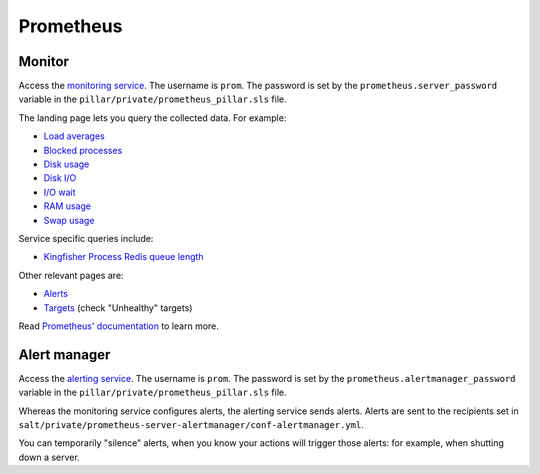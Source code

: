 Prometheus
==========

Monitor
-------

Access the `monitoring service <http://monitor.prometheus.open-contracting.org>`__. The username is ``prom``. The password is set by the ``prometheus.server_password`` variable in the ``pillar/private/prometheus_pillar.sls`` file.

The landing page lets you query the collected data. For example:

* `Load averages <https://monitor.prometheus.open-contracting.org/graph?g0.range_input=8w&g0.stacked=0&g0.expr=node_load15%20%2F%20count(count(node_cpu_seconds_total)%20without%20(mode))%20without%20(cpu)&g0.tab=0>`__
* `Blocked processes <https://monitor.prometheus.open-contracting.org/graph?g0.range_input=8w&g0.stacked=0&g0.expr=node_procs_blocked&g0.tab=0>`__
* `Disk usage  <https://monitor.prometheus.open-contracting.org/graph?g0.range_input=8w&g0.stacked=0&g0.expr=1%20-%20node_filesystem_avail_bytes%20%2F%20node_filesystem_size_bytes%20%7Bmountpoint%20!~%20%22%2F(boot%7Crun).*%22%7D&g0.tab=0>`__
* `Disk I/O <https://monitor.prometheus.open-contracting.org/graph?g0.range_input=8w&g0.stacked=0&g0.expr=SUM(%7B__name__%3D~%22node_disk_io.*%22%7D)%20without%20(device)&g0.tab=0>`__
* `I/O wait <https://monitor.prometheus.open-contracting.org/graph?g0.range_input=8w&g0.stacked=0&g0.expr=SUM(node_cpu_seconds_total%7Bmode%3D%22iowait%22%7D)%20without%20(cpu)&g0.tab=0>`__
* `RAM usage <https://monitor.prometheus.open-contracting.org/graph?g0.range_input=8w&g0.stacked=0&g0.expr=1%20-%20node_memory_MemAvailable_bytes%20%2F%20node_memory_MemTotal_bytes&g0.tab=0>`__
* `Swap usage  <https://monitor.prometheus.open-contracting.org/graph?g0.range_input=8w&g0.stacked=0&g0.expr=node_memory_SwapCached_bytes%20%2F%20node_memory_SwapTotal_bytes&g0.tab=0>`__

Service specific queries include:

* `Kingfisher Process Redis queue length <https://monitor.prometheus.open-contracting.org/graph?g0.range_input=8w&g0.expr=kingfisher_process_redis_queue_length&g0.tab=0>`__

Other relevant pages are:

* `Alerts <https://monitor.prometheus.open-contracting.org/alerts>`__
* `Targets <https://monitor.prometheus.open-contracting.org/targets>`__ (check "Unhealthy" targets)

Read `Prometheus' documentation <https://prometheus.io/docs/introduction/overview/>`__ to learn more.

Alert manager
-------------

Access the `alerting service <http://alertmanager.prometheus.open-contracting.org>`__.  The username is ``prom``. The password is set by the ``prometheus.alertmanager_password`` variable in the ``pillar/private/prometheus_pillar.sls`` file.

Whereas the monitoring service configures alerts, the alerting service sends alerts. Alerts are sent to the recipients set in ``salt/private/prometheus-server-alertmanager/conf-alertmanager.yml``.

You can temporarily "silence" alerts, when you know your actions will trigger those alerts: for example, when shutting down a server.
